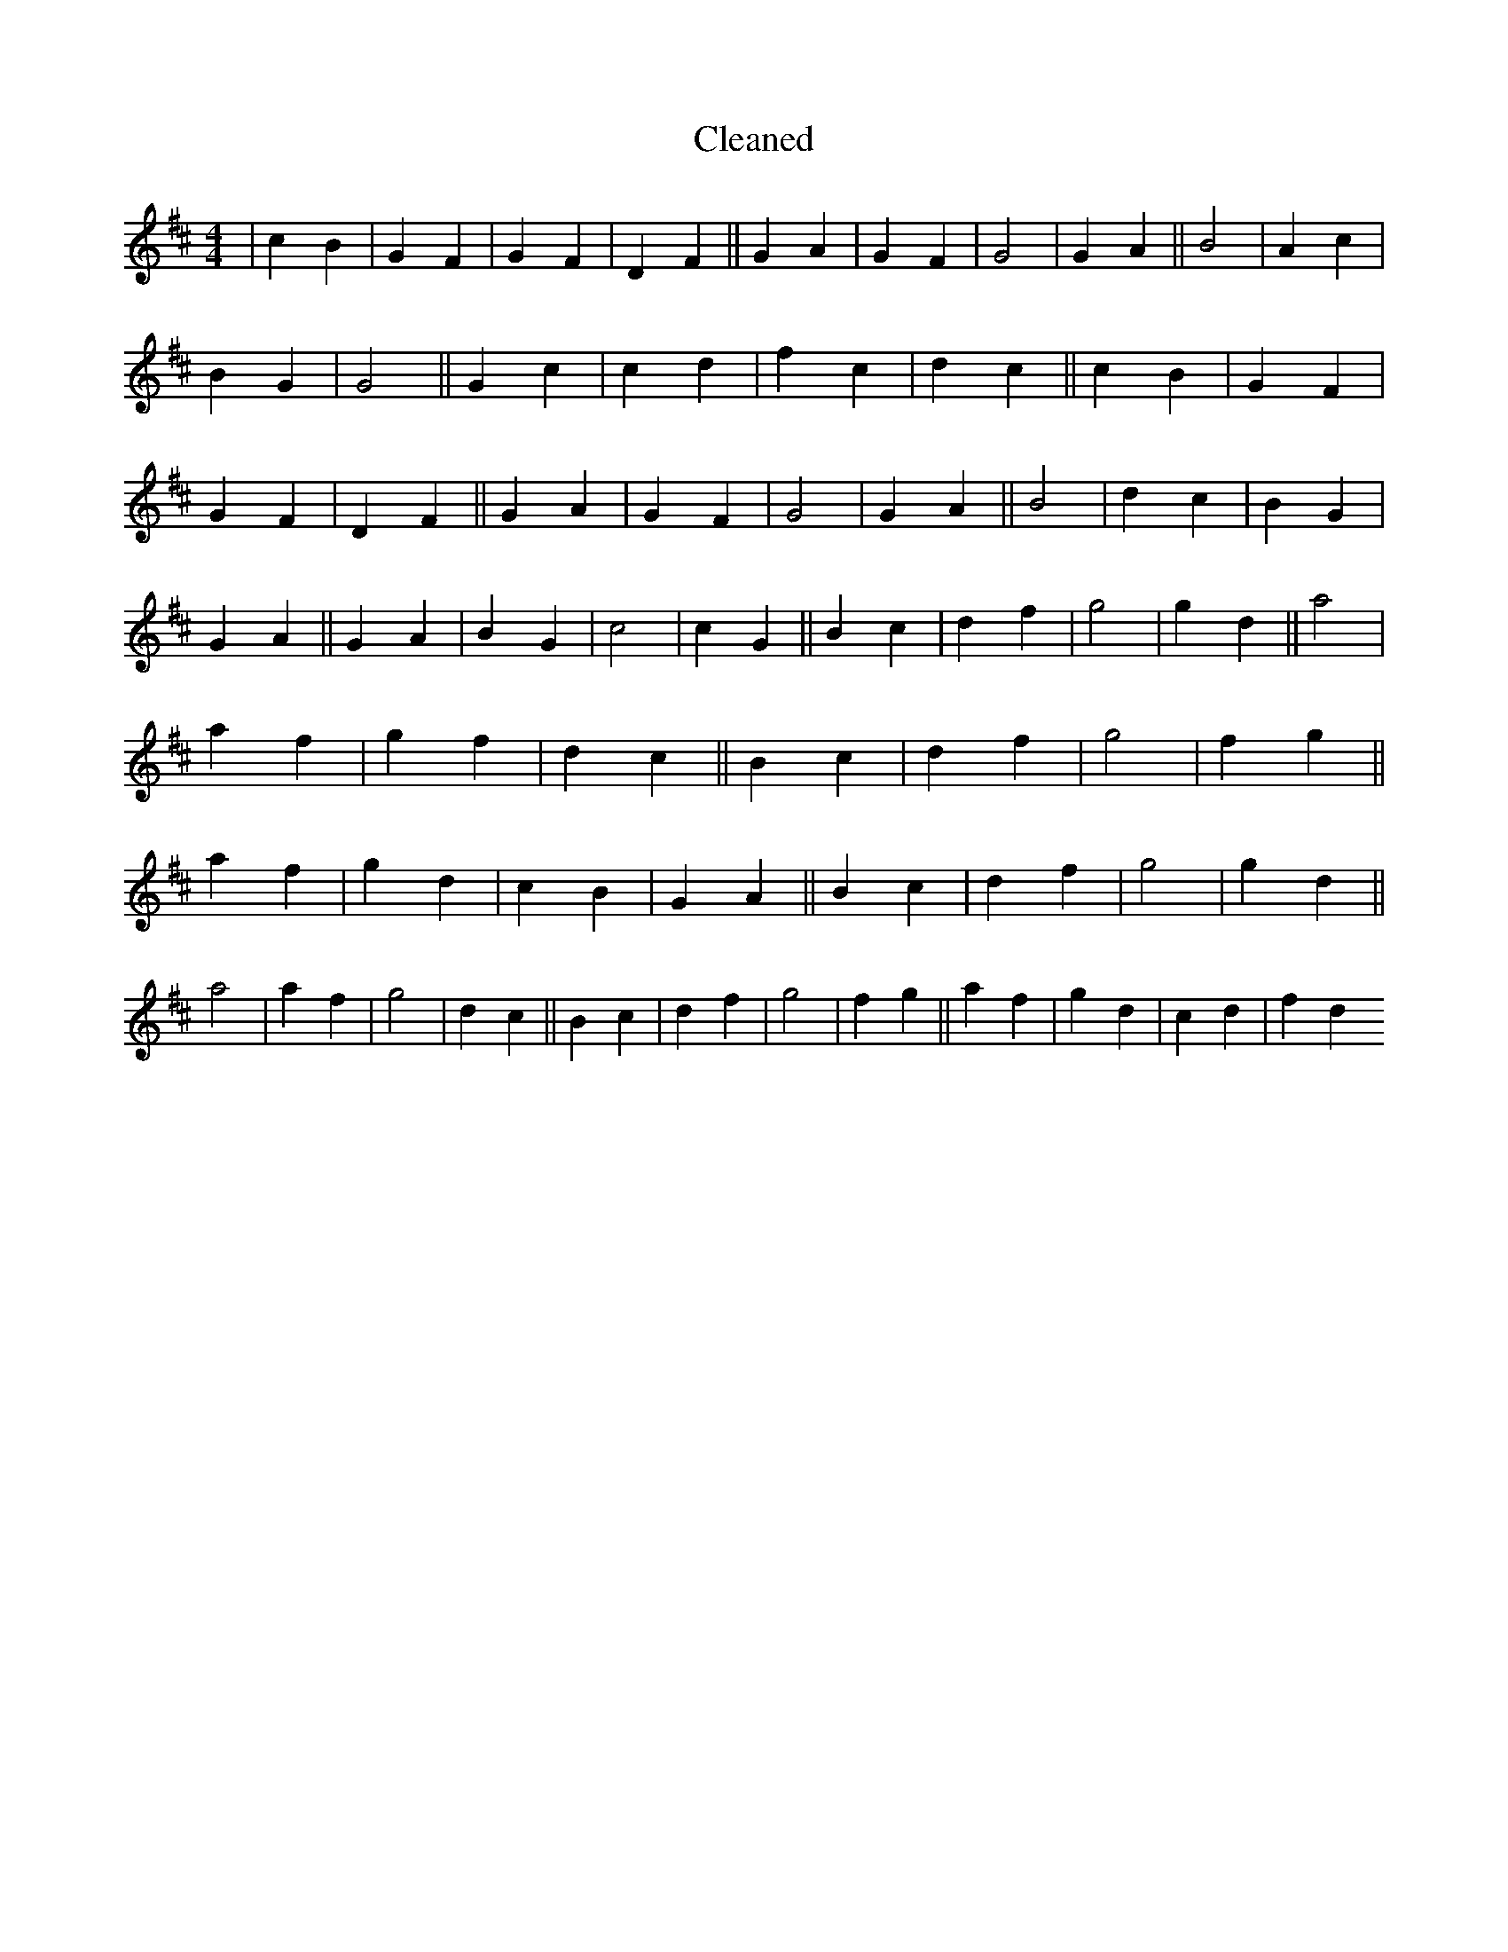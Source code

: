 X:123
T: Cleaned
M:4/4
K: DMaj
|c2B2|G2F2|G2F2|D2F2||G2A2|G2F2|G4|G2A2||B4|A2c2|B2G2|G4||G2c2|c2d2|f2c2|d2c2||c2B2|G2F2|G2F2|D2F2||G2A2|G2F2|G4|G2A2||B4|d2c2|B2G2|G2A2||G2A2|B2G2|c4|c2G2||B2c2|d2f2|g4|g2d2||a4|a2f2|g2f2|d2c2||B2c2|d2f2|g4|f2g2||a2f2|g2d2|c2B2|G2A2||B2c2|d2f2|g4|g2d2||a4|a2f2|g4|d2c2||B2c2|d2f2|g4|f2g2||a2f2|g2d2|c2d2|f2d2